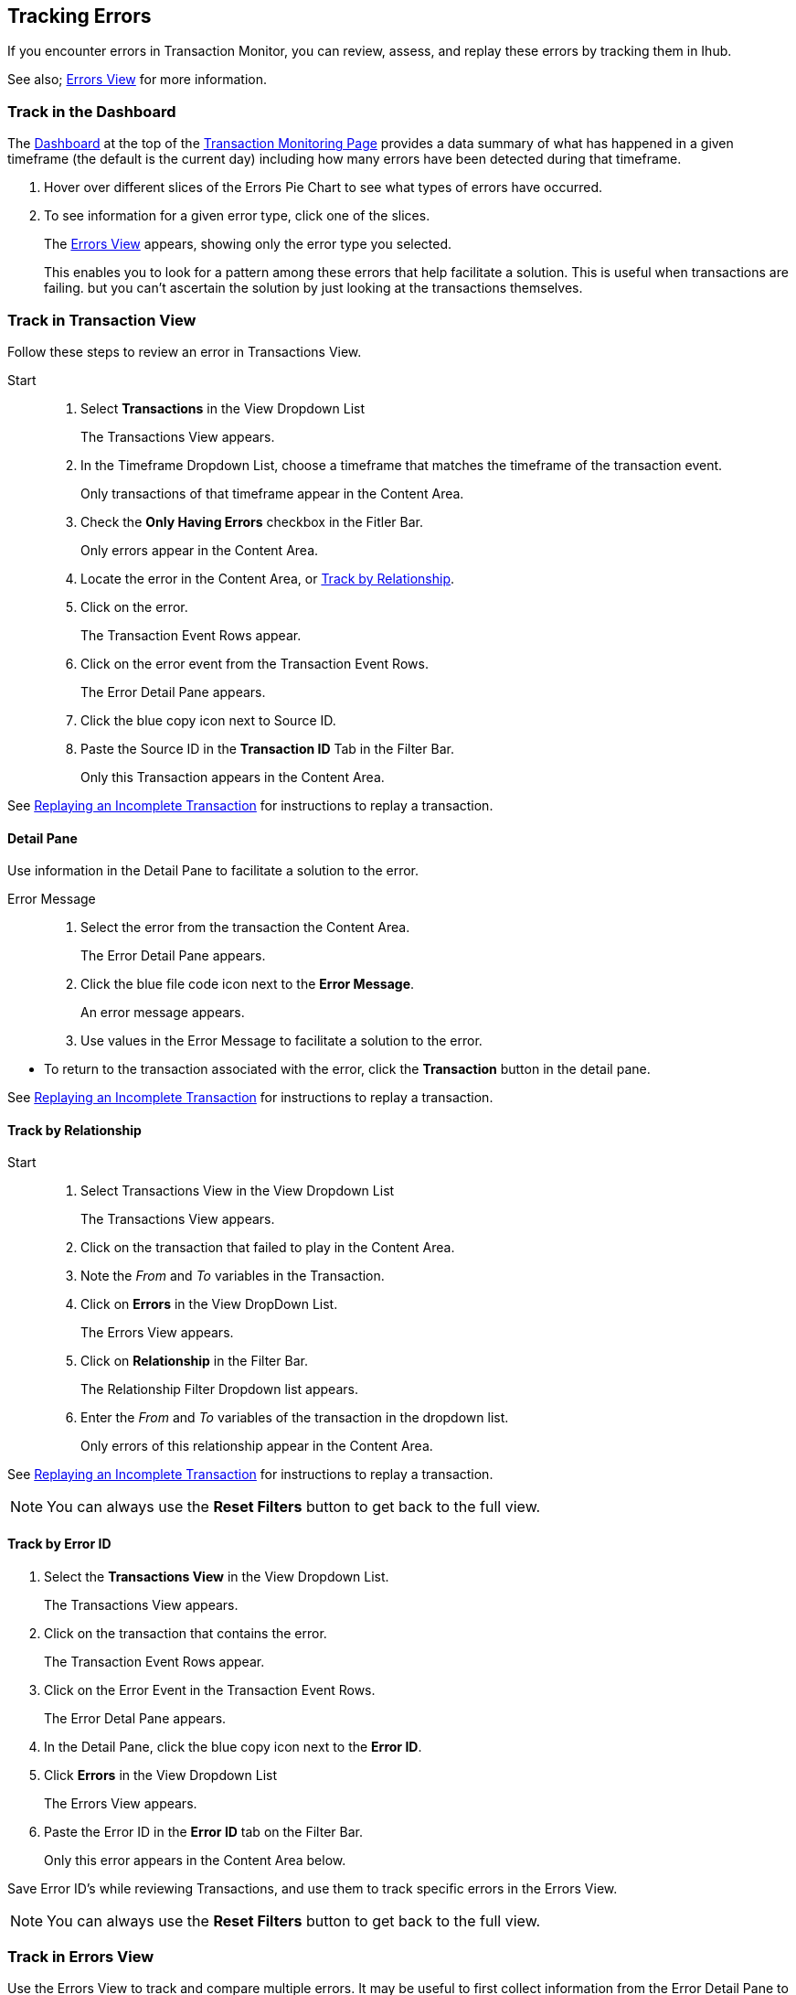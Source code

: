 == Tracking Errors
If you encounter errors in Transaction Monitor, you can review, assess, and replay these errors by tracking them in Ihub.

See also; xref:central-pane-elements.adoc#errors.view[Errors View] for more information. 

=== Track in the Dashboard

The xref:central-pane-elements.adoc#dashboard[Dashboard] at the top of the xref:transaction-monitoring.adoc[Transaction Monitoring Page] provides a data summary of what has happened in a given timeframe (the default is the current day) including how many errors have been detected during that timeframe.

. Hover over different slices of the Errors Pie Chart to see what types of errors have occurred.
. To see information for a given error type, click one of the slices.
+
The xref:central-pane-elements.adoc#errors-view[Errors View] appears, showing only the error type you selected.
+
This enables you to look for a pattern among these errors that help facilitate a solution. This is useful when transactions are failing. but you can't ascertain the solution by just looking at the transactions themselves.

=== Track in Transaction View
Follow these steps to review an error in Transactions View.

Start::
. Select *Transactions* in the View Dropdown List
+  
The Transactions View appears.

. In the Timeframe Dropdown List, choose a timeframe that matches the timeframe of the transaction event.
+ 
Only transactions of that timeframe appear in the Content Area.
. Check the *Only Having Errors* checkbox in the Fitler Bar.
+
Only errors appear in the Content Area.
. Locate the error in the Content Area, or <<Track by Relationship>>.
. Click on the error.
+ 
The Transaction Event Rows appear.
. Click on the error event from the Transaction Event Rows.
+
The Error Detail Pane appears.
. Click the blue copy icon next to Source ID.
. Paste the Source ID in the *Transaction ID* Tab in the Filter Bar.
+ 
Only this Transaction appears in the Content Area.

//-
See xref:tracking-examples.adoc#replaying-an-incomplete-transaction[Replaying an Incomplete Transaction] for instructions to replay a transaction.

==== Detail Pane
Use information in the Detail Pane to facilitate a solution to the error.

Error Message::
. Select the error from the transaction the Content Area.
+
The Error Detail Pane appears.
. Click the blue file code icon next to the *Error Message*.
+ 
An error message appears.
. Use values in the Error Message to facilitate a solution to the error.

//-
* To return to the transaction associated with the error, click the *Transaction* button in the detail pane.

See xref:tracking-examples.adoc#replaying-an-incomplete-transaction[Replaying an Incomplete Transaction] for instructions to replay a transaction.

==== Track by Relationship

Start::
. Select Transactions View in the View Dropdown List
+
The Transactions View appears.
. Click on the transaction that failed to play in the Content Area.
. Note the _From_ and _To_ variables in the Transaction.
. Click on *Errors* in the View DropDown List.
+
The Errors View appears.
. Click on *Relationship* in the Filter Bar.
+
The Relationship Filter Dropdown list appears.
. Enter the _From_ and _To_ variables of the transaction in the dropdown list.
+
Only errors of this relationship appear in the Content Area.

See xref:replaying-an-incomplete-transaction.adoc[Replaying an Incomplete Transaction] for instructions to replay a transaction.

NOTE: You can always use the *Reset Filters* button to get back to the full view.

==== Track by Error ID

. Select the *Transactions View* in the View Dropdown List.
+ 
The Transactions View appears.
. Click on the transaction that contains the error.
+
The Transaction Event Rows appear.
. Click on the Error Event in the Transaction Event Rows.
+ 
The Error Detal Pane appears.
. In the Detail Pane, click the blue copy icon next to the *Error ID*.
. Click *Errors* in the View Dropdown List
+
The Errors View appears.
. Paste the Error ID in the *Error ID* tab on the Filter Bar.
+
Only this error appears in the Content Area below.

Save Error ID's while reviewing Transactions, and use them to track specific errors in the Errors View. 

NOTE: You can always use the *Reset Filters* button to get back to the full view.

=== Track in Errors View
Use the Errors View to track and compare multiple errors.
It may be useful to first collect information from the Error Detail Pane to assist in tracking errors by employing filters.

Viewing Filter::
If you wish to filter all errors in the Content Area by partner or application, select the following buttons in the Filter Bar.

** Both
** Partners
** Applications

==== Track by Error Code
Use the Error Code to determine where multiple errors of a specific type are occuring.

Start::
. Select *Errors* in the View Dropdown List.
+
The Errors View appears.
. Enter an error code in the *Error Code* tab.
+ 
Only errors of that code type appear in the Content Area.

==== Track by Error Source
You can filter and track errors from the following source types:

* Transaction
* Transmission
* Document

//-
Start::

. Select *Errors* in the View Dropdown List
+
The Errors View appears.
. Click the *Error Source* tab in the Filter Bar.
+ 
The Error Source dropdown list appears.
. Click on the *Error Source*
+
Only errors of this source type appear in the Content Area.

==== Track by Relationshp (Your Company B2B)
Use the Relationship filter to track errors between Actors (partners or applications). This filter is useful in that it allows you to assess multiple errors that may occur between Your Company and a specific Actor.

. Select *Errors* in the View Dropdown List.
+
The Errors View appears.
. Click the *Relationship* tab in the Filter Bar.
+
The Relationship Dropdown List appears.
. In the dropdown list select _Your Company_ on the left an _Actor_ on the right.
+
Only errors of this relationship appear in the Content Area below.

You can view errors associated with other actor relationships by setting new values in the Relationship Filter.

Relationship Filter Settings ::

* Application -> Partner
* Partner -> Partner
* Application -> Application
* Your Company -> Application
* Your Company -> Partner

You can then apply additional filters to <<Track by Error Source>> and <<Track by Error Code>> to further review and assess errors. 

NOTE: You can always use the *Reset Filters* button to get back to the full view.

